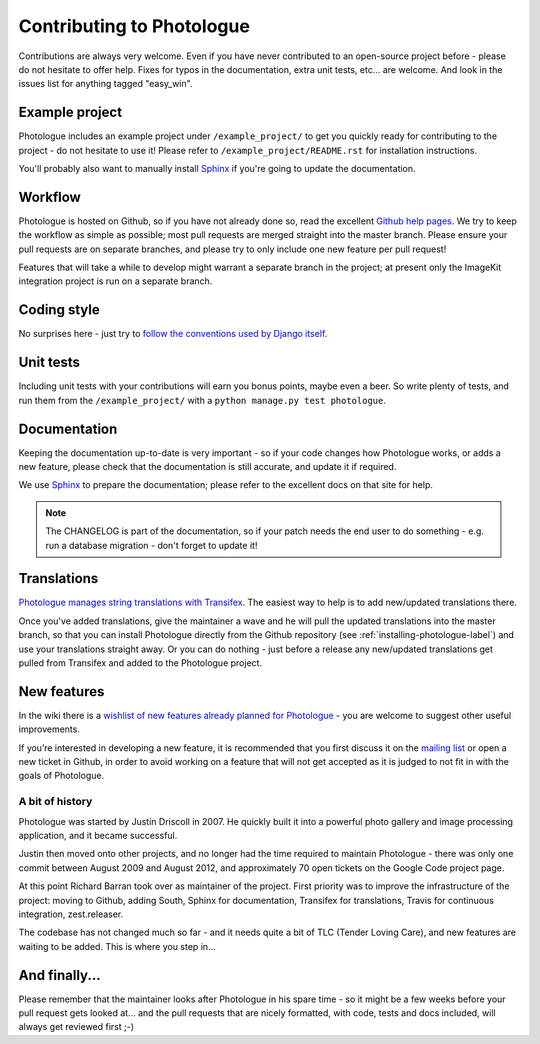 ##########################
Contributing to Photologue
##########################

Contributions are always very welcome. Even if you have never contributed to an
open-source project before - please do not hesitate to offer help. Fixes for typos in the
documentation, extra unit tests, etc... are welcome. And look in the issues
list for anything tagged "easy_win".

Example project
---------------
Photologue includes an example project under ``/example_project/`` to get you quickly ready for
contributing to the project - do not hesitate to use it! Please refer to ``/example_project/README.rst``
for installation instructions.

You'll probably also want to manually install
`Sphinx <http://sphinx.pocoo.org/>`_ if you're going to update the documentation.

Workflow
--------
Photologue is hosted on Github, so if you have not already done so, read the excellent
`Github help pages <https://help.github.com/articles/fork-a-repo>`_. We try to keep the workflow
as simple as possible; most pull requests are merged straight into the master branch. Please
ensure your pull requests are on separate branches, and please try to only include one new
feature per pull request!

Features that will take a while to develop might warrant a separate branch in the project;
at present only the ImageKit integration project is run on a separate branch.

Coding style
------------
No surprises here - just try to `follow the conventions used by Django itself
<https://docs.djangoproject.com/en/dev/internals/contributing/writing-code/>`_.

Unit tests
----------
Including unit tests with your contributions will earn you bonus points, maybe even a beer. So write
plenty of tests, and run them from the ``/example_project/`` with a
``python manage.py test photologue``.

Documentation
-------------
Keeping the documentation up-to-date is very important - so if your code changes
how Photologue works, or adds a new feature, please check that the documentation is still accurate, and
update it if required.

We use `Sphinx <http://sphinx.pocoo.org/>`_ to prepare the documentation; please refer to the excellent docs
on that site for help.

.. note::

    The CHANGELOG is part of the documentation, so if your patch needs the
    end user to do something - e.g. run a database migration - don't forget to update
    it!

Translations
------------
`Photologue manages string translations with Transifex
<https://www.transifex.com/projects/p/django-photologue/>`_. The easiest way to help is
to add new/updated translations there.

Once you've added translations, give the maintainer a wave and he will pull the updated
translations into the master branch, so that you can install Photologue directly from the
Github repository (see :ref:`installing-photologue-label`) and use your translations straight away. Or you can do nothing - just before a release
any new/updated translations get pulled from Transifex and added to the Photologue project.

New features
------------
In the wiki there is a `wishlist of new features already planned
for Photologue <https://github.com/richardbarran/django-photologue/wiki/Photologue-3.X-wishlist>`_ - you are welcome to suggest other useful improvements.

If you’re interested in developing a new feature, it is recommended that you first
discuss it on the `mailing list <http://groups.google.com/group/django-photologue>`_
or open a new ticket in Github, in order to avoid working on a feature that will
not get accepted as it is judged to not fit in with the goals of Photologue.

A bit of history
~~~~~~~~~~~~~~~~
Photologue was started by Justin Driscoll in 2007. He quickly built it into a powerful
photo gallery and image processing application, and it became successful.

Justin then moved onto other projects, and no longer had the time required to maintain
Photologue - there was only one commit between August 2009 and August 2012, and
approximately 70 open tickets on the Google Code project page.

At this point Richard Barran took over as maintainer of the project. First priority
was to improve the infrastructure of the project: moving to Github, adding South,
Sphinx for documentation, Transifex for translations, Travis for continuous integration,
zest.releaser.

The codebase has not changed much so far - and it needs quite a bit of TLC
(Tender Loving Care), and new features are waiting to be added. This is where you step in...

And finally...
--------------
Please remember that the maintainer looks after Photologue in his spare time -
so it might be a few weeks before your pull request gets looked at... and the pull
requests that are nicely formatted, with code, tests and docs included, will
always get reviewed first ;-)
